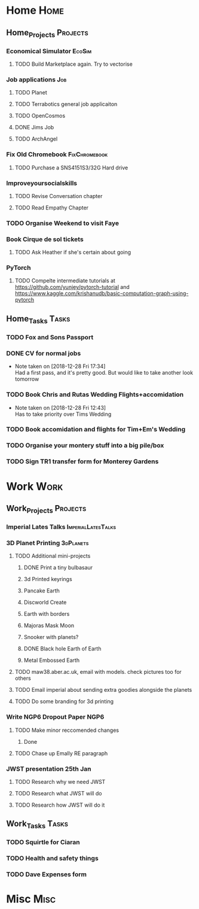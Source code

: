* Home                                                          :Home:
** Home_Projects                                                  :Projects:
*** Economical Simulator                                             :EcoSim:
**** TODO Build Marketplace again. Try to vectorise 
*** Job applications                                                    :Job:
**** TODO Planet
**** TODO Terrabotics general job applicaiton  
**** TODO OpenCosmos   
**** DONE Jims Job 
     CLOSED: [2018-12-29 Sat 18:57] SCHEDULED: <2018-12-22 Sat>
**** TODO ArchAngel 
*** Fix Old Chromebook                                        :FixChromebook:
**** TODO Purchase a SNS4151S3/32G Hard drive
*** Improveyoursocialskills 
**** TODO Revise Conversation chapter
     SCHEDULED: <2019-01-01 Tue>
**** TODO Read Empathy Chapter 
     SCHEDULED: <2019-01-01 Tue>
*** TODO Organise Weekend to visit Faye  
*** Book Cirque de sol tickets  
***** TODO Ask Heather if she's certain about going 
*** PyTorch
**** TODO Compelte intermediate tutorials at https://github.com/yunjey/pytorch-tutorial and https://www.kaggle.com/krishanudb/basic-computation-graph-using-pytorch 
     SCHEDULED: <2019-01-01 Tue>
** Home_Tasks                                                         :Tasks:
*** TODO Fox and Sons Passport 
*** DONE CV for normal jobs  
    CLOSED: [2018-12-29 Sat 14:06] SCHEDULED: <2018-12-28 Fri>
    - Note taken on [2018-12-28 Fri 17:34] \\
      Had a first pass, and it's pretty good. But would like to take another look tomorrow
*** TODO Book Chris and Rutas Wedding Flights+accomidation 
    - Note taken on [2018-12-28 Fri 12:43] \\
      Has to take priority over Tims Wedding
*** TODO Book accomidation and flights for Tim+Em's Wedding  
*** TODO Organise your montery stuff into a big pile/box  
*** TODO Sign TR1 transfer form for Monterey Gardens  
* Work                                                          :Work:
** Work_Projects                                                   :Projects:
*** Imperial Lates Talks                                 :ImperialLatesTalks:
*** 3D Planet Printing                                       :3dPlanets:
**** TODO Additional mini-projects
***** DONE Print a tiny bulbasaur
      CLOSED: [2018-11-20 Tue 17:53]
***** 3d Printed keyrings
***** Pancake Earth  
***** Discworld Create 
***** Earth with borders 
***** Majoras Mask Moon 
***** Snooker with planets?
***** DONE Black hole Earth of Earth 
      CLOSED: [2018-12-28 Fri 12:49]
***** Metal Embossed Earth
**** TODO maw38.aber.ac.uk, email with models. check pictures too for others 
**** TODO Email imperial about sending extra goodies alongside the planets
**** TODO Do some branding for 3d printing  
*** Write NGP6 Dropout Paper                                           :NGP6:
**** TODO Make minor reccomended changes 
***** Done
**** TODO Chase up Emally RE paragraph
*** JWST presentation 25th Jan  
    SCHEDULED: <2019-01-25 Fri>
**** TODO Research why we need JWST 
**** TODO Research what JWST will do
**** TODO Research how JWST will do it
** Work_Tasks                                                         :Tasks:
*** TODO Squirtle for Ciaran 
*** TODO Health and safety things 
*** TODO Dave Expenses form 
* Misc                                                                 :Misc:
  
